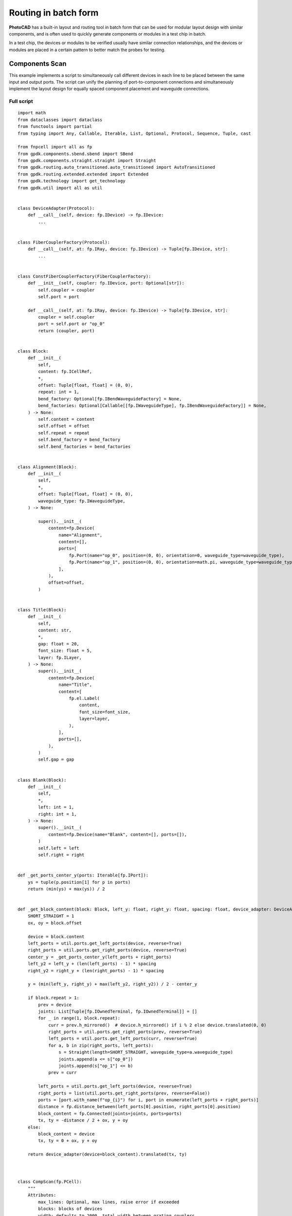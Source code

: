 Routing in batch form
===============================================

**PhotoCAD** has a built-in layout and routing tool in batch form that can be used for modular layout design with similar components, and is often used to quickly generate components or modules in a test chip in batch. 

In a test chip, the devices or modules to be verified usually have similar connection relationships, and the devices or modules are placed in a certain pattern to better match the probes for testing.

Components Scan
---------------------------

This example implements a script to simultaneously call different devices in each line to be placed between the same input and output ports. The script can unify the planning of port-to-component connections and simultaneously implement the layout design for equally spaced component placement and waveguide connections.

Full script
^^^^^^^^^^^^^^^

::

    import math
    from dataclasses import dataclass
    from functools import partial
    from typing import Any, Callable, Iterable, List, Optional, Protocol, Sequence, Tuple, cast

    from fnpcell import all as fp
    from gpdk.components.sbend.sbend import SBend
    from gpdk.components.straight.straight import Straight
    from gpdk.routing.auto_transitioned.auto_transitioned import AutoTransitioned
    from gpdk.routing.extended.extended import Extended
    from gpdk.technology import get_technology
    from gpdk.util import all as util


    class DeviceAdapter(Protocol):
        def __call__(self, device: fp.IDevice) -> fp.IDevice:
            ...


    class FiberCouplerFactory(Protocol):
        def __call__(self, at: fp.IRay, device: fp.IDevice) -> Tuple[fp.IDevice, str]:
            ...


    class ConstFiberCouplerFactory(FiberCouplerFactory):
        def __init__(self, coupler: fp.IDevice, port: Optional[str]):
            self.coupler = coupler
            self.port = port

        def __call__(self, at: fp.IRay, device: fp.IDevice) -> Tuple[fp.IDevice, str]:
            coupler = self.coupler
            port = self.port or "op_0"
            return (coupler, port)


    class Block:
        def __init__(
            self,
            content: fp.ICellRef,
            *,
            offset: Tuple[float, float] = (0, 0),
            repeat: int = 1,
            bend_factory: Optional[fp.IBendWaveguideFactory] = None,
            bend_factories: Optional[Callable[[fp.IWaveguideType], fp.IBendWaveguideFactory]] = None,
        ) -> None:
            self.content = content
            self.offset = offset
            self.repeat = repeat
            self.bend_factory = bend_factory
            self.bend_factories = bend_factories


    class Alignment(Block):
        def __init__(
            self,
            *,
            offset: Tuple[float, float] = (0, 0),
            waveguide_type: fp.IWaveguideType,
        ) -> None:

            super().__init__(
                content=fp.Device(
                    name="Alignment",
                    content=[],
                    ports=[
                        fp.Port(name="op_0", position=(0, 0), orientation=0, waveguide_type=waveguide_type),
                        fp.Port(name="op_1", position=(0, 0), orientation=math.pi, waveguide_type=waveguide_type),
                    ],
                ),
                offset=offset,
            )


    class Title(Block):
        def __init__(
            self,
            content: str,
            *,
            gap: float = 20,
            font_size: float = 5,
            layer: fp.ILayer,
        ) -> None:
            super().__init__(
                content=fp.Device(
                    name="Title",
                    content=[
                        fp.el.Label(
                            content,
                            font_size=font_size,
                            layer=layer,
                        ),
                    ],
                    ports=[],
                ),
            )
            self.gap = gap


    class Blank(Block):
        def __init__(
            self,
            *,
            left: int = 1,
            right: int = 1,
        ) -> None:
            super().__init__(
                content=fp.Device(name="Blank", content=[], ports=[]),
            )
            self.left = left
            self.right = right


    def _get_ports_center_y(ports: Iterable[fp.IPort]):
        ys = tuple(p.position[1] for p in ports)
        return (min(ys) + max(ys)) / 2


    def _get_block_content(block: Block, left_y: float, right_y: float, spacing: float, device_adapter: DeviceAdapter):
        SHORT_STRAIGHT = 1
        ox, oy = block.offset

        device = block.content
        left_ports = util.ports.get_left_ports(device, reverse=True)
        right_ports = util.ports.get_right_ports(device, reverse=True)
        center_y = _get_ports_center_y(left_ports + right_ports)
        left_y2 = left_y + (len(left_ports) - 1) * spacing
        right_y2 = right_y + (len(right_ports) - 1) * spacing

        y = (min(left_y, right_y) + max(left_y2, right_y2)) / 2 - center_y

        if block.repeat > 1:
            prev = device
            joints: List[Tuple[fp.IOwnedTerminal, fp.IOwnedTerminal]] = []
            for _ in range(1, block.repeat):
                curr = prev.h_mirrored()  # device.h_mirrored() if i % 2 else device.translated(0, 0)
                right_ports = util.ports.get_right_ports(prev, reverse=True)
                left_ports = util.ports.get_left_ports(curr, reverse=True)
                for a, b in zip(right_ports, left_ports):
                    s = Straight(length=SHORT_STRAIGHT, waveguide_type=a.waveguide_type)
                    joints.append(a <= s["op_0"])
                    joints.append(s["op_1"] <= b)
                prev = curr

            left_ports = util.ports.get_left_ports(device, reverse=True)
            right_ports = list(util.ports.get_right_ports(prev, reverse=False))
            ports = [port.with_name(f"op_{i}") for i, port in enumerate(left_ports + right_ports)]
            distance = fp.distance_between(left_ports[0].position, right_ports[0].position)
            block_content = fp.Connected(joints=joints, ports=ports)
            tx, ty = -distance / 2 + ox, y + oy
        else:
            block_content = device
            tx, ty = 0 + ox, y + oy

        return device_adapter(device=block_content).translated(tx, ty)



    class CompScan(fp.PCell):
        """
        Attributes:
            max_lines: Optional, max lines, raise error if exceeded
            blocks: blocks of devices
            width: defaults to 2000, total width between grating couplers
            spacing: defaults to 127, spacing between lines
            bend_degrees: defaults to 45, central angle of generated bend
            bend_factory: Optional, will be used to generate all bends if provided
            bend_factories: Optional, providing `IBendWaveguideFactory` for each waveguide type
            waveguide_type: Optional, type of generated waveguide
            connection_type: Optional, type of generated connection straight
            device_connection_length: defaults to 20, minimum distance between device and sbend
            min_io_connection_length: defaults to 20, minimum distance between grating coupler and sbend
        Examples:
        ```python
        TECH = get_technology()
            # ...
        device = CompScan(spacing=255, width=2000, blocks=blocks)
        fp.plot(device)
        ```
        ![CompScan](images/comp_scan.png)
        """

        fiber_coupler_factory: FiberCouplerFactory = fp.Param()
        fiber_coupler_adapter: Optional[fp.IDevice] = fp.DeviceParam(required=False)
        fiber_coupler_adapter_port: Optional[str] = fp.TextParam(required=False)
        fiber_coupler_v_mirrored: Sequence[bool] = fp.Param(default=(False, False))
        max_lines: Optional[int] = fp.PositiveIntParam(required=False)
        blocks: Sequence[Block] = fp.ListParam(element_type=Block, immutable=True)
        width: float = fp.PositiveFloatParam(default=2000)
        spacing: float = fp.PositiveFloatParam(default=127)
        bend_degrees: float = fp.DegreeParam(default=45)
        bend_factory: Optional[fp.IBendWaveguideFactory] = fp.Param(required=False)
        bend_factories: Optional[Callable[[fp.IWaveguideType], fp.IBendWaveguideFactory]] = fp.Param(required=False)
        waveguide_type: Optional[fp.IWaveguideType] = fp.WaveguideTypeParam(required=False)
        connection_type: Optional[fp.IWaveguideType] = fp.WaveguideTypeParam(required=False)
        device_connection_length: float = fp.PositiveFloatParam(default=20)
        min_io_connection_length: float = fp.PositiveFloatParam(default=20)

        def _default_fiber_coupler_factory(self):
            if self.fiber_coupler_adapter is not None:
                return ConstFiberCouplerFactory(self.fiber_coupler_adapter, self.fiber_coupler_adapter_port or "op_0")

            return None

        def __post_pcell_init__(self):
            assert len(self.fiber_coupler_v_mirrored) == 2, "`fiber_coupler_v_mirrored` must have its length equals to 2"

        def build(self) -> Tuple[fp.InstanceSet, fp.ElementSet, fp.PortSet]:
            insts, elems, ports = super().build()
            TECH = get_technology()
            fiber_coupler_factory = self.fiber_coupler_factory
            left_v_mirrored, right_v_mirrored = self.fiber_coupler_v_mirrored
            max_lines = self.max_lines
            blocks = self.blocks
            width = self.width
            spacing = self.spacing
            bend_degrees = self.bend_degrees
            default_bend_factory = self.bend_factory
            default_bend_factories = self.bend_factories
            waveguide_type = self.waveguide_type
            connection_type = self.connection_type
            device_connection_length = self.device_connection_length
            min_io_connection_length = self.min_io_connection_length

            SHORT_STRAIGHT = 0.1
            content: List[fp.ICellRef] = []
            left_x = -width / 2
            right_x = width / 2
            left_y: float = 0
            right_y: float = 0
            links: List[
                Tuple[
                    Tuple[fp.IOwnedPort, fp.IOwnedPort], str, Optional[fp.IBendWaveguideFactory], Optional[Callable[[fp.IWaveguideType], fp.IBendWaveguideFactory]]
                ]
            ] = []
            total_lines = 0

            if connection_type is None:
                connection_type = waveguide_type
            for block in blocks:
                assert isinstance(block, Block)
                y = max(left_y, right_y)
                if isinstance(block, Title):
                    label: Any = block.content.cell.content[0]
                    distance, _ = label.size
                    count = int(width / (distance + block.gap))
                    labels: List[fp.IElement] = []
                    for i in range(count):
                        labels.append(label.translated(-width / 2 + i * (distance + block.gap), y))
                    content.append(fp.Device(name="Title", content=labels, ports=[]))
                    left_y = y + spacing
                    right_y = y + spacing
                    continue
                if isinstance(block, Blank):
                    left_y += block.left * spacing
                    right_y += block.right * spacing
                    continue
                block_bend_factory = block.bend_factory
                block_bend_factories = block.bend_factories
                bend_factory = block_bend_factory or default_bend_factory
                bend_factories = block_bend_factories or default_bend_factories

                device_adapter = cast(DeviceAdapter, partial(Extended, waveguide_type=waveguide_type, lengths={"*": device_connection_length}))
                instance = _get_block_content(block, left_y, right_y, spacing, device_adapter)
                content.append(instance)
                left_ports = util.ports.get_left_ports(instance, reverse=True)
                right_ports = util.ports.get_right_ports(instance, reverse=True)
                for left_port in left_ports:
                    left_gc_at = fp.Waypoint(left_x, left_y, 180)
                    left_gc, left_gc_port = fiber_coupler_factory(at=left_gc_at, device=instance)
                    if left_v_mirrored:
                        left_gc = left_gc.v_mirrored()
                    left_gc_instance = left_gc if waveguide_type is None else AutoTransitioned(device=left_gc, waveguide_types={"*": waveguide_type})
                    left_gc_transition_length = fp.distance_between(left_gc[left_gc_port].position, left_gc_instance[left_gc_port].position)
                    left_gc_instance = fp.place(left_gc_instance, left_gc_port, at=left_gc_at.advanced(-left_gc_transition_length))
                    content.append(left_gc_instance)
                    left_y += spacing
                    turning_angle = fp.normalize_angle(math.pi - left_port.orientation)
                    if fp.is_nonzero(turning_angle):
                        left_port = util.links.bend(
                            TECH,
                            content,
                            start=left_port,
                            radians=turning_angle,
                            bend_factory=bend_factory or bend_factories and bend_factories(left_port.waveguide_type),
                        )
                        left_port = util.links.straight(TECH, content, start=left_port, length=SHORT_STRAIGHT)
                    links.append((left_port <= cast(fp.IOwnedPort, left_gc_instance[left_gc_port]), "left", bend_factory, bend_factories))

                for right_port in right_ports:
                    right_gc_at = fp.Waypoint(right_x, right_y, 0)
                    right_gc, right_gc_port = fiber_coupler_factory(at=right_gc_at, device=instance)
                    if right_v_mirrored:
                        right_gc = right_gc.v_mirrored()
                    right_gc_instance = right_gc if waveguide_type is None else AutoTransitioned(device=right_gc, waveguide_types={"*": waveguide_type})
                    right_gc_transition_length = fp.distance_between(right_gc[right_gc_port].position, right_gc_instance[right_gc_port].position)
                    right_gc_instance = fp.place(right_gc_instance, right_gc_port, at=right_gc_at.advanced(-right_gc_transition_length))

                    content.append(right_gc_instance)
                    right_y += spacing
                    turning_angle = fp.normalize_angle(0 - right_port.orientation)
                    if fp.is_nonzero(turning_angle):
                        right_port = util.links.bend(
                            TECH,
                            content,
                            start=right_port,
                            radians=turning_angle,
                            bend_factory=bend_factory or bend_factories and bend_factories(right_port.waveguide_type),
                        )
                        right_port = util.links.straight(TECH, content, start=right_port, length=SHORT_STRAIGHT)
                    links.append((right_port <= cast(fp.IOwnedPort, right_gc_instance[right_gc_port]), "right", bend_factory, bend_factories))
                total_lines += max(len(left_ports), len(right_ports))

            if max_lines is not None:
                assert total_lines <= max_lines, f"exceed max lines: {max_lines}, got: {total_lines}"

            for (dev, gc), p, bend_factory, bend_factories in links:
                if p == "left":
                    x0, y0 = gc.position
                    x1, y1 = dev.position
                else:
                    x0, y0 = dev.position
                    x1, y1 = gc.position

                length = x1 - x0
                height = y1 - y0

                end_type = waveguide_type
                if fp.is_nonzero(height):
                    sbend_type = waveguide_type or dev.waveguide_type
                    sbend = SBend(
                        height=height,
                        bend_degrees=bend_degrees,
                        max_distance=length - min_io_connection_length,
                        waveguide_type=sbend_type,
                        bend_factory=bend_factory or (bend_factories and bend_factories(sbend_type)) or sbend_type.bend_factory,
                    )
                    sbend_distance = abs(sbend["op_1"].position[0] - sbend["op_0"].position[0])
                    sbend = fp.place(sbend, "op_1" if p == "left" else "op_0", at=dev.position)
                    content.append(sbend)
                    length -= sbend_distance
                    end_type = sbend_type

                util.links.straight(TECH, content, start=gc, length=length, link_type=connection_type, end_type=end_type)

            insts += content
            return insts, elems, ports


    class CompScanBuilder:
        blocks: List[Block]

        def __init__(
            self,
            *,
            name: Optional[str] = None,
            fiber_coupler_factory: Optional[FiberCouplerFactory] = None,
            fiber_coupler_adapter: Optional[fp.IDevice] = None,
            fiber_coupler_v_mirrored: Sequence[bool] = (False, False),
            max_lines: Optional[int] = None,
            width: float = 2000,
            spacing: float = 127,
            waveguide_type: Optional[fp.IWaveguideType] = None,
            bend_degrees: Optional[float] = None,
            connection_type: Optional[fp.IWaveguideType] = None,
            device_connection_length: float = 20,
            min_io_connection_length: float = 20,
            bend_factory: Optional[fp.IBendWaveguideFactory] = None,
            bend_factories: Optional[Callable[[fp.IWaveguideType], fp.IBendWaveguideFactory]] = None,
        ) -> None:
            self.name = name
            self.fiber_coupler_factory = fiber_coupler_factory
            self.fiber_coupler_adapter = fiber_coupler_adapter
            self.fiber_coupler_v_mirrored = fiber_coupler_v_mirrored
            self.max_lines = max_lines
            self.width = width
            self.spacing = spacing
            self.waveguide_type = waveguide_type
            self.bend_degrees = bend_degrees
            self.connection_type = connection_type
            self.device_connection_length = device_connection_length
            self.min_io_connection_length = min_io_connection_length
            self.bend_factory = bend_factory
            self.bend_factories = bend_factories
            self.blocks = []

        def build(self, transform: fp.Affine2D = fp.Affine2D.identity()):
            params = dict(
                name=self.name or "",
                fiber_coupler_factory=self.fiber_coupler_factory,
                fiber_coupler_adapter=self.fiber_coupler_adapter,
                fiber_coupler_v_mirrored=self.fiber_coupler_v_mirrored,
                max_lines=self.max_lines,
                blocks=self.blocks,
                width=self.width,
                spacing=self.spacing,
                waveguide_type=self.waveguide_type,
                connection_type=self.connection_type,
                device_connection_length=self.device_connection_length,
                min_io_connection_length=self.min_io_connection_length,
                bend_factory=self.bend_factory,
                bend_factories=self.bend_factories,
                transform=transform,
            )
            for key, value in list(params.items()):
                if value is None:
                    del params[key]
            return CompScan(**params)

        def add_block(
            self,
            content: fp.IDevice,
            *,
            offset: Tuple[float, float] = (0, 0),
            repeat: int = 1,
            bend_factory: Optional[fp.IBendWaveguideFactory] = None,
            bend_factories: Optional[Callable[[fp.IWaveguideType], fp.IBendWaveguideFactory]] = None,
        ):
            self.blocks.append(Block(content, offset=offset, repeat=repeat, bend_factory=bend_factory, bend_factories=bend_factories))

        def add_alignment(self, *, offset: Tuple[float, float] = (0, 0), waveguide_type: Optional[fp.IWaveguideType] = None):
            waveguide_type = waveguide_type or self.waveguide_type
            assert waveguide_type is not None, "waveguide_type must be supplied"
            self.blocks.append(Alignment(offset=offset, waveguide_type=waveguide_type))

        def add_title(self, content: str, *, gap: float = 20, font_size: float = 5, layer: fp.ILayer):
            self.blocks.append(Title(content, gap=gap, font_size=font_size, layer=layer))

        def add_blank(self, left: int = 1, right: int = 1):
            self.blocks.append(Blank(left=left, right=right))


    if __name__ == "__main__":
        from gpdk.util.path import local_output_file

        gds_file = local_output_file(__file__).with_suffix(".gds")
        library = fp.Library()

        TECH = get_technology()
        # =============================================================
        from gpdk.components.fixed_terminator_te_1550.fixed_terminator_te_1550 import Fixed_Terminator_TE_1550
        from gpdk.components.ring_filter.ring_filter import RingFilter
        from gpdk.components.ring_resonator.ring_resonator import RingResonator
        from gpdk.routing.extended.extended import Extended
        from gpdk.technology.waveguide_factory import EulerBendFactory
        from gpdk.components.grating_coupler.grating_coupler import GratingCoupler

        def gc_factory(at: fp.IRay, device: fp.IDevice):
            gc = GratingCoupler()  # type: ignore
            return gc, "op_0"

        def bend_factories(waveguide_type: fp.IWaveguideType):
            if waveguide_type == TECH.WG.FWG.C.WIRE:
                return EulerBendFactory(radius_min=35, l_max=35, waveguide_type=waveguide_type)
            elif waveguide_type == TECH.WG.SWG.C.EXPANDED:
                return EulerBendFactory(radius_min=55, l_max=35, waveguide_type=waveguide_type)
            elif waveguide_type == TECH.WG.SWG.C.WIRE:
                return EulerBendFactory(radius_min=45, l_max=35, waveguide_type=waveguide_type)
            return waveguide_type.bend_factory

        def get_ring_resonator_with_terminator(ring_radius: float):
            terminator = Fixed_Terminator_TE_1550(waveguide_type=TECH.WG.FWG.C.WIRE)
            ring_resonator = RingResonator(ring_radius=ring_radius, ring_type=TECH.WG.FWG.C.WIRE)
            return Extended(
                device=fp.Connected(
                    joints=[ring_resonator["op_2"] <= terminator["op_0"]], ports=[ring_resonator["op_0"], ring_resonator["op_1"], ring_resonator["op_3"]]
                ),
                lengths={"*": 20},
            )

        blocks = [
            Alignment(
                waveguide_type=TECH.WG.FWG.C.WIRE,
            ),
            Title(
                "TEST TITLE",
                layer=TECH.LAYER.LABEL_DRW,
            ),
            Block(get_ring_resonator_with_terminator(25)),
            # Blank(left=0, right=1),
            Block(
                get_ring_resonator_with_terminator(50),
                repeat=3,
            ),
            Block(
                get_ring_resonator_with_terminator(75),
                repeat=3,
            ),
            Block(get_ring_resonator_with_terminator(90), bend_factories=bend_factories),
            # Blank(left=0, right=1),
            Block(
                RingFilter(
                    ring_radius=25,
                    waveguide_type=TECH.WG.FWG.C.WIRE,
                ).rotated(degrees=30)
            ),
            Block(
                RingResonator(ring_radius=90, ring_type=TECH.WG.FWG.C.WIRE),
                repeat=3,
            ),
        ]

        def term_factory(at: fp.IRay, device: fp.IDevice):
            from gpdk.components.fixed_terminator_te_1550.fixed_terminator_te_1550 import Fixed_Terminator_TE_1550

            instance = Fixed_Terminator_TE_1550().h_mirrored()  # type: ignore
            return instance, "op_0"

        library += CompScan(name="comp_scan", spacing=255, width=2000, blocks=blocks, fiber_coupler_factory=term_factory)
        library += CompScan(name="comp_scan", spacing=255, width=2000, blocks=blocks, fiber_coupler_adapter=Fixed_Terminator_TE_1550())
        library += CompScan(name="comp_scan", spacing=255, width=2000, blocks=blocks, bend_factories=bend_factories, fiber_coupler_factory=gc_factory)
        library += CompScan(
            name="comp_scan",
            spacing=255,
            width=2000,
            blocks=blocks,
            bend_factories=bend_factories,
            waveguide_type=TECH.WG.SWG.C.EXPANDED,
            bend_factory=TECH.WG.SWG.C.WIRE.bend_factory,
            connection_type=TECH.WG.MWG.C.WIRE,
            fiber_coupler_factory=gc_factory,
        )
        library += CompScan(name="comp_scam", spacing=255, width=2000, blocks=blocks, bend_factories=bend_factories,
                            fiber_coupler_factory=gc_factory)

        # =============================================================
        fp.export_gds(library, file=gds_file)
        # fp.plot(library)


Section Script Definition
^^^^^^^^^^^^^^^^^^^^^^^^^^^^^^^

Importing python libraries and functional modules of PhotoCAD
-----------------------------------------------------------------

::

      import math
      from dataclasses import dataclass
      from functools import partial
      from typing import Any, Callable, Iterable, List, Optional, Protocol, Sequence, Tuple, cast

      from fnpcell import all as fp
      from gpdk.components.sbend.sbend import SBend
      from gpdk.components.straight.straight import Straight
      from gpdk.routing.auto_transitioned.auto_transitioned import AutoTransitioned
      from gpdk.routing.extended.extended import Extended
      from gpdk.technology import get_technology
      from gpdk.util import all as util

Define device adaptation, fiber coupling, constant fiber coupler and several other classes
-------------------------------------------------------------------------------------------------
::

      class DeviceAdapter(Protocol):
          def __call__(self, device: fp.IDevice) -> fp.IDevice:
              ...


      class FiberCouplerFactory(Protocol):
          def __call__(self, at: fp.IRay, device: fp.IDevice) -> Tuple[fp.IDevice, str]:
              ...


      class ConstFiberCouplerFactory(FiberCouplerFactory):
          def __init__(self, coupler: fp.IDevice, port: Optional[str]):
              self.coupler = coupler
              self.port = port

          def __call__(self, at: fp.IRay, device: fp.IDevice) -> Tuple[fp.IDevice, str]:
              coupler = self.coupler
              port = self.port or "op_0"
              return (coupler, port)


Define the batch class ``Block``
-------------------------------------------------------------------------------------------------
::


      class Block:
          def __init__(
              self,
              content: fp.ICellRef,
              *,
              offset: Tuple[float, float] = (0, 0),
              repeat: int = 1,
              bend_factory: Optional[fp.IBendWaveguideFactory] = None,
              bend_factories: Optional[Callable[[fp.IWaveguideType], fp.IBendWaveguideFactory]] = None,
          ) -> None:
              self.content = content
              self.offset = offset
              self.repeat = repeat
              self.bend_factory = bend_factory
              self.bend_factories = bend_factories

Define ``Alignment``
-------------------------------------------------------------------------------------------------
::


    class Alignment(Block):
        def __init__(
            self,
            *,
            offset: Tuple[float, float] = (0, 0),
            waveguide_type: fp.IWaveguideType,
        ) -> None:

            super().__init__(
                content=fp.Device(
                    name="Alignment",
                    content=[],
                    ports=[
                        fp.Port(name="op_0", position=(0, 0), orientation=0, waveguide_type=waveguide_type),
                        fp.Port(name="op_1", position=(0, 0), orientation=math.pi, waveguide_type=waveguide_type),
                    ],
                ),
                offset=offset,

Define ``Title``
-------------------------------------------------------------------------------------------------
::


    class Title(Block):
        def __init__(
            self,
            content: str,
            *,
            gap: float = 20,
            font_size: float = 5,
            layer: fp.ILayer,
        ) -> None:
            super().__init__(
                content=fp.Device(
                    name="Title",
                    content=[
                        fp.el.Label(
                            content,
                            font_size=font_size,
                            layer=layer,
                        ),
                    ],
                    ports=[],
                ),
            )
            self.gap = gap

Define ``Blank``
-------------------------------------------------------------------------------------------------
::


    class Blank(Block):
        def __init__(
            self,
            *,
            left: int = 1,
            right: int = 1,
        ) -> None:
            super().__init__(
                content=fp.Device(name="Blank", content=[], ports=[]),
            )
            self.left = left
            self.right = right

Define method to get the port center
-------------------------------------------------------------------------------------------------
::

    def _get_ports_center_y(ports: Iterable[fp.IPort]):
        ys = tuple(p.position[1] for p in ports)
        return (min(ys) + max(ys)) / 2

Define methods for obtaining module content
-------------------------------------------------------------------------------------------------
::


    def _get_block_content(block: Block, left_y: float, right_y: float, spacing: float, device_adapter: DeviceAdapter):
        SHORT_STRAIGHT = 1
        ox, oy = block.offset

        device = block.content
        left_ports = util.ports.get_left_ports(device, reverse=True)
        right_ports = util.ports.get_right_ports(device, reverse=True)
        center_y = _get_ports_center_y(left_ports + right_ports)
        left_y2 = left_y + (len(left_ports) - 1) * spacing
        right_y2 = right_y + (len(right_ports) - 1) * spacing

        y = (min(left_y, right_y) + max(left_y2, right_y2)) / 2 - center_y

        if block.repeat > 1:
            prev = device
            joints: List[Tuple[fp.IOwnedTerminal, fp.IOwnedTerminal]] = []
            for _ in range(1, block.repeat):
                curr = prev.h_mirrored()  # device.h_mirrored() if i % 2 else device.translated(0, 0)
                right_ports = util.ports.get_right_ports(prev, reverse=True)
                left_ports = util.ports.get_left_ports(curr, reverse=True)
                for a, b in zip(right_ports, left_ports):
                    s = Straight(length=SHORT_STRAIGHT, waveguide_type=a.waveguide_type)
                    joints.append(a <= s["op_0"])
                    joints.append(s["op_1"] <= b)
                prev = curr

            left_ports = util.ports.get_left_ports(device, reverse=True)
            right_ports = list(util.ports.get_right_ports(prev, reverse=False))
            ports = [port.with_name(f"op_{i}") for i, port in enumerate(left_ports + right_ports)]
            distance = fp.distance_between(left_ports[0].position, right_ports[0].position)
            block_content = fp.Connected(joints=joints, ports=ports)
            tx, ty = -distance / 2 + ox, y + oy
        else:
            block_content = device
            tx, ty = 0 + ox, y + oy

        return device_adapter(device=block_content).translated(tx, ty)

Define ``CompScan``
-------------------------------------------------------------------------------------------------
::


    class CompScan(fp.PCell):
        """
        Attributes:
            max_lines: Optional, max lines, raise error if exceeded
            blocks: blocks of devices
            width: defaults to 2000, total width between grating couplers
            spacing: defaults to 127, spacing between lines
            bend_degrees: defaults to 45, central angle of generated bend
            bend_factory: Optional, will be used to generate all bends if provided
            bend_factories: Optional, providing `IBendWaveguideFactory` for each waveguide type
            waveguide_type: Optional, type of generated waveguide
            connection_type: Optional, type of generated connection straight
            device_connection_length: defaults to 20, minimum distance between device and sbend
            min_io_connection_length: defaults to 20, minimum distance between grating coupler and sbend
        Examples:
        ```python
        TECH = get_technology()
            # ...
        device = CompScan(spacing=255, width=2000, blocks=blocks)
        fp.plot(device)
        ```
        ![CompScan](images/comp_scan.png)
        """

        fiber_coupler_factory: FiberCouplerFactory = fp.Param().as_field()
        fiber_coupler_adapter: Optional[fp.IDevice] = fp.DeviceParam(required=False)
        fiber_coupler_adapter_port: Optional[str] = fp.TextParam(required=False)
        fiber_coupler_v_mirrored: Sequence[bool] = fp.Param(default=(False, False))
        max_lines: Optional[int] = fp.PositiveIntParam(required=False)
        blocks: Sequence[Block] = fp.ListParam(element_type=Block, immutable=True)
        width: float = fp.PositiveFloatParam(default=2000)
        spacing: float = fp.PositiveFloatParam(default=127)
        bend_degrees: float = fp.DegreeParam(default=45)
        bend_factory: Optional[fp.IBendWaveguideFactory] = fp.Param(required=False)
        bend_factories: Optional[Callable[[fp.IWaveguideType], fp.IBendWaveguideFactory]] = fp.Param(required=False)
        waveguide_type: Optional[fp.IWaveguideType] = fp.WaveguideTypeParam(required=False)
        connection_type: Optional[fp.IWaveguideType] = fp.WaveguideTypeParam(required=False)
        device_connection_length: float = fp.PositiveFloatParam(default=20)
        min_io_connection_length: float = fp.PositiveFloatParam(default=20)

        def _default_fiber_coupler_factory(self):
            if self.fiber_coupler_adapter is not None:
                return ConstFiberCouplerFactory(self.fiber_coupler_adapter, self.fiber_coupler_adapter_port or "op_0")

            return None

        def __post_pcell_init__(self):
            assert len(self.fiber_coupler_v_mirrored) == 2, "`fiber_coupler_v_mirrored` must have its length equals to 2"

        def build(self) -> Tuple[fp.InstanceSet, fp.ElementSet, fp.PortSet]:
            insts, elems, ports = super().build()
            TECH = get_technology()
            fiber_coupler_factory = self.fiber_coupler_factory
            left_v_mirrored, right_v_mirrored = self.fiber_coupler_v_mirrored
            max_lines = self.max_lines
            blocks = self.blocks
            width = self.width
            spacing = self.spacing
            bend_degrees = self.bend_degrees
            default_bend_factory = self.bend_factory
            default_bend_factories = self.bend_factories
            waveguide_type = self.waveguide_type
            connection_type = self.connection_type
            device_connection_length = self.device_connection_length
            min_io_connection_length = self.min_io_connection_length

            SHORT_STRAIGHT = 0.1
            content: List[fp.ICellRef] = []
            left_x = -width / 2
            right_x = width / 2
            left_y: float = 0
            right_y: float = 0
            links: List[
                Tuple[
                    Tuple[fp.IOwnedPort, fp.IOwnedPort], str, Optional[fp.IBendWaveguideFactory], Optional[Callable[[fp.IWaveguideType], fp.IBendWaveguideFactory]]
                ]
            ] = []
            total_lines = 0

            if connection_type is None:
                connection_type = waveguide_type
            for block in blocks:
                assert isinstance(block, Block)
                y = max(left_y, right_y)
                if isinstance(block, Title):
                    label: Any = block.content.cell.content[0]
                    distance, _ = label.size
                    count = int(width / (distance + block.gap))
                    labels: List[fp.IElement] = []
                    for i in range(count):
                        labels.append(label.translated(-width / 2 + i * (distance + block.gap), y))
                    content.append(fp.Device(name="Title", content=labels, ports=[]))
                    left_y = y + spacing
                    right_y = y + spacing
                    continue
                if isinstance(block, Blank):
                    left_y += block.left * spacing
                    right_y += block.right * spacing
                    continue
                block_bend_factory = block.bend_factory
                block_bend_factories = block.bend_factories
                bend_factory = block_bend_factory or default_bend_factory
                bend_factories = block_bend_factories or default_bend_factories

                device_adapter = cast(DeviceAdapter, partial(Extended, waveguide_type=waveguide_type, lengths={"*": device_connection_length}))
                instance = _get_block_content(block, left_y, right_y, spacing, device_adapter)
                content.append(instance)
                left_ports = util.ports.get_left_ports(instance, reverse=True)
                right_ports = util.ports.get_right_ports(instance, reverse=True)
                for left_port in left_ports:
                    left_gc_at = fp.Waypoint(left_x, left_y, 180)
                    left_gc, left_gc_port = fiber_coupler_factory(at=left_gc_at, device=instance)
                    if left_v_mirrored:
                        left_gc = left_gc.v_mirrored()
                    left_gc_instance = left_gc if waveguide_type is None else AutoTransitioned(device=left_gc, waveguide_types={"*": waveguide_type})
                    left_gc_transition_length = fp.distance_between(left_gc[left_gc_port].position, left_gc_instance[left_gc_port].position)
                    left_gc_instance = fp.place(left_gc_instance, left_gc_port, at=left_gc_at.advanced(-left_gc_transition_length))
                    content.append(left_gc_instance)
                    left_y += spacing
                    turning_angle = fp.normalize_angle(math.pi - left_port.orientation)
                    if fp.is_nonzero(turning_angle):
                        left_port = util.links.bend(
                            TECH,
                            content,
                            start=left_port,
                            radians=turning_angle,
                            bend_factory=bend_factory or bend_factories and bend_factories(left_port.waveguide_type),
                        )
                        left_port = util.links.straight(TECH, content, start=left_port, length=SHORT_STRAIGHT)
                    links.append((left_port <= cast(fp.IOwnedPort, left_gc_instance[left_gc_port]), "left", bend_factory, bend_factories))

                for right_port in right_ports:
                    right_gc_at = fp.Waypoint(right_x, right_y, 0)
                    right_gc, right_gc_port = fiber_coupler_factory(at=right_gc_at, device=instance)
                    if right_v_mirrored:
                        right_gc = right_gc.v_mirrored()
                    right_gc_instance = right_gc if waveguide_type is None else AutoTransitioned(device=right_gc, waveguide_types={"*": waveguide_type})
                    right_gc_transition_length = fp.distance_between(right_gc[right_gc_port].position, right_gc_instance[right_gc_port].position)
                    right_gc_instance = fp.place(right_gc_instance, right_gc_port, at=right_gc_at.advanced(-right_gc_transition_length))

                    content.append(right_gc_instance)
                    right_y += spacing
                    turning_angle = fp.normalize_angle(0 - right_port.orientation)
                    if fp.is_nonzero(turning_angle):
                        right_port = util.links.bend(
                            TECH,
                            content,
                            start=right_port,
                            radians=turning_angle,
                            bend_factory=bend_factory or bend_factories and bend_factories(right_port.waveguide_type),
                        )
                        right_port = util.links.straight(TECH, content, start=right_port, length=SHORT_STRAIGHT)
                    links.append((right_port <= cast(fp.IOwnedPort, right_gc_instance[right_gc_port]), "right", bend_factory, bend_factories))
                total_lines += max(len(left_ports), len(right_ports))

            if max_lines is not None:
                assert total_lines <= max_lines, f"exceed max lines: {max_lines}, got: {total_lines}"

            for (dev, gc), p, bend_factory, bend_factories in links:
                if p == "left":
                    x0, y0 = gc.position
                    x1, y1 = dev.position
                else:
                    x0, y0 = dev.position
                    x1, y1 = gc.position

                length = x1 - x0
                height = y1 - y0

                end_type = waveguide_type
                if fp.is_nonzero(height):
                    sbend_type = waveguide_type or dev.waveguide_type
                    sbend = SBend(
                        height=height,
                        bend_degrees=bend_degrees,
                        max_distance=length - min_io_connection_length,
                        waveguide_type=sbend_type,
                        bend_factory=bend_factory or (bend_factories and bend_factories(sbend_type)) or sbend_type.bend_factory,
                    )
                    sbend_distance = abs(sbend["op_1"].position[0] - sbend["op_0"].position[0])
                    sbend = fp.place(sbend, "op_1" if p == "left" else "op_0", at=dev.position)
                    content.append(sbend)
                    length -= sbend_distance
                    end_type = sbend_type

                util.links.straight(TECH, content, start=gc, length=length, link_type=connection_type, end_type=end_type)

            insts += content
            return insts, elems, ports

Define ``CompScanBuilder``
-------------------------------------------------------------------------------------------------
::


      class CompScanBuilder:
          blocks: List[Block]

          def __init__(
              self,
              *,
              name: Optional[str] = None,
              fiber_coupler_factory: Optional[FiberCouplerFactory] = None,
              fiber_coupler_adapter: Optional[fp.IDevice] = None,
              fiber_coupler_v_mirrored: Sequence[bool] = (False, False),
              max_lines: Optional[int] = None,
              width: float = 2000,
              spacing: float = 127,
              waveguide_type: Optional[fp.IWaveguideType] = None,
              bend_degrees: Optional[float] = None,
              connection_type: Optional[fp.IWaveguideType] = None,
              device_connection_length: float = 20,
              min_io_connection_length: float = 20,
              bend_factory: Optional[fp.IBendWaveguideFactory] = None,
              bend_factories: Optional[Callable[[fp.IWaveguideType], fp.IBendWaveguideFactory]] = None,
          ) -> None:
              self.name = name
              self.fiber_coupler_factory = fiber_coupler_factory
              self.fiber_coupler_adapter = fiber_coupler_adapter
              self.fiber_coupler_v_mirrored = fiber_coupler_v_mirrored
              self.max_lines = max_lines
              self.width = width
              self.spacing = spacing
              self.waveguide_type = waveguide_type
              self.bend_degrees = bend_degrees
              self.connection_type = connection_type
              self.device_connection_length = device_connection_length
              self.min_io_connection_length = min_io_connection_length
              self.bend_factory = bend_factory
              self.bend_factories = bend_factories
              self.blocks = []

          def build(self, transform: fp.Affine2D = fp.Affine2D.identity()):
              params = dict(
                  name=self.name or "",
                  fiber_coupler_factory=self.fiber_coupler_factory,
                  fiber_coupler_adapter=self.fiber_coupler_adapter,
                  fiber_coupler_v_mirrored=self.fiber_coupler_v_mirrored,
                  max_lines=self.max_lines,
                  blocks=self.blocks,
                  width=self.width,
                  spacing=self.spacing,
                  waveguide_type=self.waveguide_type,
                  connection_type=self.connection_type,
                  device_connection_length=self.device_connection_length,
                  min_io_connection_length=self.min_io_connection_length,
                  bend_factory=self.bend_factory,
                  bend_factories=self.bend_factories,
                  transform=transform,
              )
              for key, value in list(params.items()):
                  if value is None:
                      del params[key]
              return CompScan(**params)

          def add_block(
              self,
              content: fp.IDevice,
              *,
              offset: Tuple[float, float] = (0, 0),
              repeat: int = 1,
              bend_factory: Optional[fp.IBendWaveguideFactory] = None,
              bend_factories: Optional[Callable[[fp.IWaveguideType], fp.IBendWaveguideFactory]] = None,
          ):
              self.blocks.append(Block(content, offset=offset, repeat=repeat, bend_factory=bend_factory, bend_factories=bend_factories))

          def add_alignment(self, *, offset: Tuple[float, float] = (0, 0), waveguide_type: Optional[fp.IWaveguideType] = None):
              waveguide_type = waveguide_type or self.waveguide_type
              assert waveguide_type is not None, "waveguide_type must be supplied"
              self.blocks.append(Alignment(offset=offset, waveguide_type=waveguide_type))

          def add_title(self, content: str, *, gap: float = 20, font_size: float = 5, layer: fp.ILayer):
              self.blocks.append(Title(content, gap=gap, font_size=font_size, layer=layer))

          def add_blank(self, left: int = 1, right: int = 1):
              self.blocks.append(Blank(left=left, right=right))

Create the component and export the layout
-------------------------------------------------------------------------------------------------
::


      if __name__ == "__main__":
          from pathlib import Path

          gds_file = Path(__file__).parent / "local" / Path(__file__).with_suffix(".gds").name
          library = fp.Library()

          TECH = get_technology()
          # =============================================================
          from gpdk.components.fixed_terminator_te_1550.fixed_terminator_te_1550 import Fixed_Terminator_TE_1550
          from gpdk.components.ring_filter.ring_filter import RingFilter
          from gpdk.components.ring_resonator.ring_resonator import RingResonator
          from gpdk.routing.extended.extended import Extended
          from gpdk.technology.waveguide_factory import EulerBendFactory
          from gpdk.components.grating_coupler.grating_coupler import GratingCoupler

          def gc_factory(at: fp.IRay, device: fp.IDevice):
              gc = GratingCoupler()  # type: ignore
              return gc, "op_0"

          def bend_factories(waveguide_type: fp.IWaveguideType):
              if waveguide_type == TECH.WG.FWG.C.WIRE:
                  return EulerBendFactory(radius_min=35, l_max=35, waveguide_type=waveguide_type)
              elif waveguide_type == TECH.WG.SWG.C.EXPANDED:
                  return EulerBendFactory(radius_min=55, l_max=35, waveguide_type=waveguide_type)
              elif waveguide_type == TECH.WG.SWG.C.WIRE:
                  return EulerBendFactory(radius_min=45, l_max=35, waveguide_type=waveguide_type)
              return waveguide_type.bend_factory

          def get_ring_resonator_with_terminator(ring_radius: float):
              terminator = Fixed_Terminator_TE_1550(waveguide_type=TECH.WG.FWG.C.WIRE)
              ring_resonator = RingResonator(ring_radius=ring_radius, ring_type=TECH.WG.FWG.C.WIRE)
              return Extended(
                  device=fp.Connected(
                      joints=[ring_resonator["op_2"] <= terminator["op_0"]], ports=[ring_resonator["op_0"], ring_resonator["op_1"], ring_resonator["op_3"]]
                  ),
                  lengths={"*": 20},
              )

          blocks = [
              Alignment(
                  waveguide_type=TECH.WG.FWG.C.WIRE,
              ),
              Title(
                  "TEST TITLE",
                  layer=TECH.LAYER.LABEL_DRW,
              ),
              Block(get_ring_resonator_with_terminator(25)),
              Blank(left=0, right=1),
              Block(
                  get_ring_resonator_with_terminator(50),
                  repeat=3,
              ),
              Block(
                  get_ring_resonator_with_terminator(75),
                  repeat=3,
              ),
              Block(get_ring_resonator_with_terminator(90), bend_factories=bend_factories),
              Blank(left=0, right=1),
              Block(
                  RingFilter(
                      ring_radius=25,
                      waveguide_type=TECH.WG.FWG.C.WIRE,
                  )
              ),
              Block(
                  RingResonator(ring_radius=90, ring_type=TECH.WG.FWG.C.WIRE),
                  repeat=3,
              ),
          ]

          def term_factory(at: fp.IRay, device: fp.IDevice):
              from gpdk.components.fixed_terminator_te_1550.fixed_terminator_te_1550 import Fixed_Terminator_TE_1550

              instance = Fixed_Terminator_TE_1550().h_mirrored()  # type: ignore
              return instance, "op_0"

          library += CompScan(name="comp_scan", spacing=255, width=2000, blocks=blocks, fiber_coupler_factory=term_factory)
          library += CompScan(name="comp_scan", spacing=255, width=2000, blocks=blocks, fiber_coupler_adapter=Fixed_Terminator_TE_1550())
          library += CompScan(name="comp_scan", spacing=255, width=2000, blocks=blocks, bend_factories=bend_factories, fiber_coupler_factory=gc_factory)
          library += CompScan(
              name="comp_scan",
              spacing=255,
              width=2000,
              blocks=blocks,
              bend_factories=bend_factories,
              waveguide_type=TECH.WG.SWG.C.EXPANDED,
              bend_factory=TECH.WG.SWG.C.WIRE.bend_factory,
              connection_type=TECH.WG.MWG.C.WIRE,
              fiber_coupler_factory=gc_factory,
          )

          # =============================================================
          fp.export_gds(library, file=gds_file)
          # fp.plot(library)

Script Description
^^^^^^^^^^^^^^^^^^^^^^^^^^

The first function ``get_ring_resonator_with_terminator`` defines the ring resonator cavity to be placed in the middle.

Then 10 modules are called through ``blocks``, in the order of script definition:

#. waveguide connection
#. text label
#. 1 ring resonator cavity (radius 25)
#. right GC (blank in the right)
#. 3 ring resonator cavity (radius 50)
#. 3 ring resonator cavity (radius 75)
#. 1 ring resonator cavity (radius 90)
#. right GC (blank in the right)
#. 1 ring filter (radius 25)
#. 3 ring resonator cavity (radius 90)

The 10 modules will be placed in the layout from the bottom up.

Browse the script will find that in addition to the ``CompScan`` class also defines the ``CompScanBuilder`` class.

``CompScan`` defines the steps and parameters of graphics generation in detail , the code is intuitive and readable; ``CompScanBuilder`` defines the part of the graphics generation can be summarized and extracted, thus the code is more concise.

GDS Layout
^^^^^^^^^^^^^^

.. image:: ../images/comp_scan1.png

Open the generated ``comp_scan.gds file`` to see that there are several lines of ``GratingCoupler`` placed in the layout with equal spacing from bottom to top.

Line 2, ``Title``, is a text label and there is no port for connection, so there is no GratingCoupler and waveguide for connection on the left and right sides.

Lines 4, 8, 13 and 14 are defined according to the script, and there is no GratingCoupler and waveguide on the right side.

The middle part has the called modules from bottom to top, and is connected to the left and right ``GratingCoupler`` by straight waveguides and bend.


